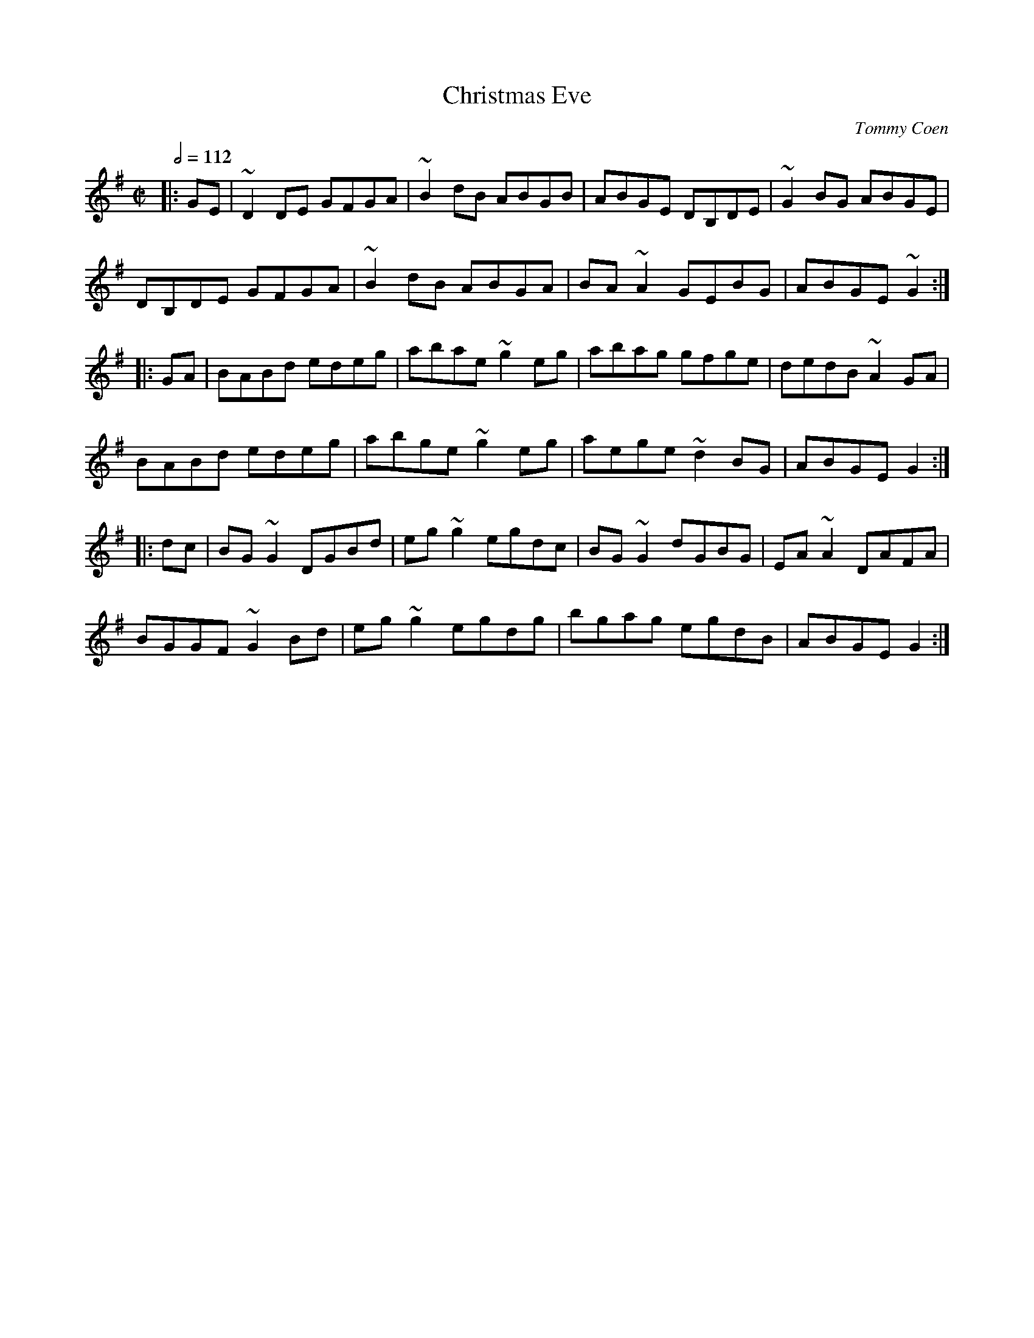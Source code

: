 X: 24
T:Christmas Eve
R:Reel
C:Tommy Coen
S:arr. Paddy O'Brien
Z:Set: Christmas Eve/Bunker Hill/Hunter's Purse
M:C|
L:1/8
Q:1/2=112
E:9
K:G
|:GE|~D2DE GFGA|~B2dB ABGB|ABGE DB,DE|~G2BG ABGE|
DB,DE GFGA|~B2dB ABGA|BA~A2 GEBG|ABGE ~G2:|
|:GA|BABd edeg|abae ~g2eg|abag gfge|dedB ~A2GA|
BABd edeg|abge ~g2eg|aege ~d2BG|ABGE G2:|
|:dc|BG~G2 DGBd|eg~g2 egdc|BG~G2 dGBG|EA~A2 DAFA|
BGGF ~G2Bd|eg~g2 egdg|bgag egdB|ABGE G2:|
